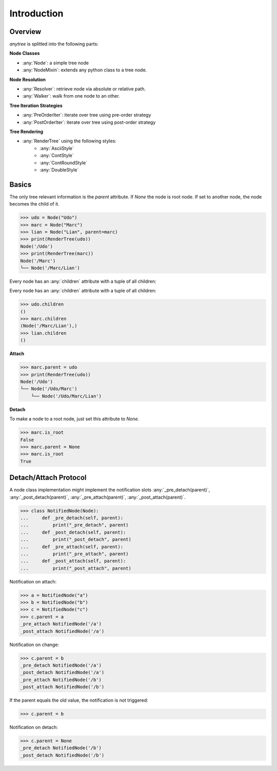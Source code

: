 Introduction
============

Overview
--------

`anytree` is splitted into the following parts:

**Node Classes**

* :any:`Node`: a simple tree node
* :any:`NodeMixin`: extends any python class to a tree node.

**Node Resolution**

* :any:`Resolver`: retrieve node via absolute or relative path.
* :any:`Walker`: walk from one node to an other.

**Tree Iteration Strategies**

* :any:`PreOrderIter`: iterate over tree using pre-order strategy
* :any:`PostOrderIter`: iterate over tree using post-order strategy

**Tree Rendering**

* :any:`RenderTree` using the following styles:
    * :any:`AsciiStyle`
    * :any:`ContStyle`
    * :any:`ContRoundStyle`
    * :any:`DoubleStyle`

Basics
------

The only tree relevant information is the `parent` attribute.
If `None` the node is root node.
If set to another node, the node becomes the child of it.

>>> udo = Node("Udo")
>>> marc = Node("Marc")
>>> lian = Node("Lian", parent=marc)
>>> print(RenderTree(udo))
Node('/Udo')
>>> print(RenderTree(marc))
Node('/Marc')
└── Node('/Marc/Lian')

Every node has an :any:`children` attribute with a tuple of all children:


Every node has an :any:`children` attribute with a tuple of all children:

>>> udo.children
()
>>> marc.children
(Node('/Marc/Lian'),)
>>> lian.children
()

**Attach**

>>> marc.parent = udo
>>> print(RenderTree(udo))
Node('/Udo')
└── Node('/Udo/Marc')
    └── Node('/Udo/Marc/Lian')

**Detach**

To make a node to a root node, just set this attribute to `None`.

>>> marc.is_root
False
>>> marc.parent = None
>>> marc.is_root
True

Detach/Attach Protocol
----------------------

A node class implementation might implement the notification slots
:any:`_pre_detach(parent)`, :any:`_post_detach(parent)`,
:any:`_pre_attach(parent)`, :any:`_post_attach(parent)`.

>>> class NotifiedNode(Node):
...     def _pre_detach(self, parent):
...         print("_pre_detach", parent)
...     def _post_detach(self, parent):
...         print("_post_detach", parent)
...     def _pre_attach(self, parent):
...         print("_pre_attach", parent)
...     def _post_attach(self, parent):
...         print("_post_attach", parent)

Notification on attach:

>>> a = NotifiedNode("a")
>>> b = NotifiedNode("b")
>>> c = NotifiedNode("c")
>>> c.parent = a
_pre_attach NotifiedNode('/a')
_post_attach NotifiedNode('/a')

Notification on change:

>>> c.parent = b
_pre_detach NotifiedNode('/a')
_post_detach NotifiedNode('/a')
_pre_attach NotifiedNode('/b')
_post_attach NotifiedNode('/b')

If the parent equals the old value, the notification is not triggered:

>>> c.parent = b

Notification on detach:

>>> c.parent = None
_pre_detach NotifiedNode('/b')
_post_detach NotifiedNode('/b')
